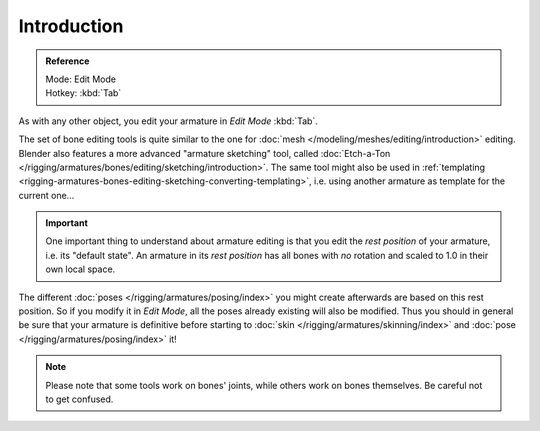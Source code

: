 
************
Introduction
************

.. admonition:: Reference
   :class: refbox

   | Mode:     Edit Mode
   | Hotkey:   :kbd:`Tab`

As with any other object, you edit your armature in *Edit Mode* :kbd:`Tab`.

The set of bone editing tools is quite similar to the one for
:doc:`mesh </modeling/meshes/editing/introduction>` editing.
Blender also features a more advanced "armature sketching" tool,
called :doc:`Etch-a-Ton </rigging/armatures/bones/editing/sketching/introduction>`.
The same tool might also be used in :ref:`templating <rigging-armatures-bones-editing-sketching-converting-templating>`,
i.e. using another armature as template for the current one...

.. important::

   One important thing to understand about armature editing is that you
   edit the *rest position* of your armature, i.e. its "default state".
   An armature in its *rest position* has all bones with *no* rotation and scaled to 1.0 in their own local space.

The different :doc:`poses </rigging/armatures/posing/index>`
you might create afterwards are based on this rest position.
So if you modify it in *Edit Mode*, all the poses already existing will also be modified.
Thus you should in general be sure that your armature is definitive before starting to
:doc:`skin </rigging/armatures/skinning/index>` and :doc:`pose </rigging/armatures/posing/index>` it!

.. note::

   Please note that some tools work on bones' joints, while others work on bones themselves.
   Be careful not to get confused.
